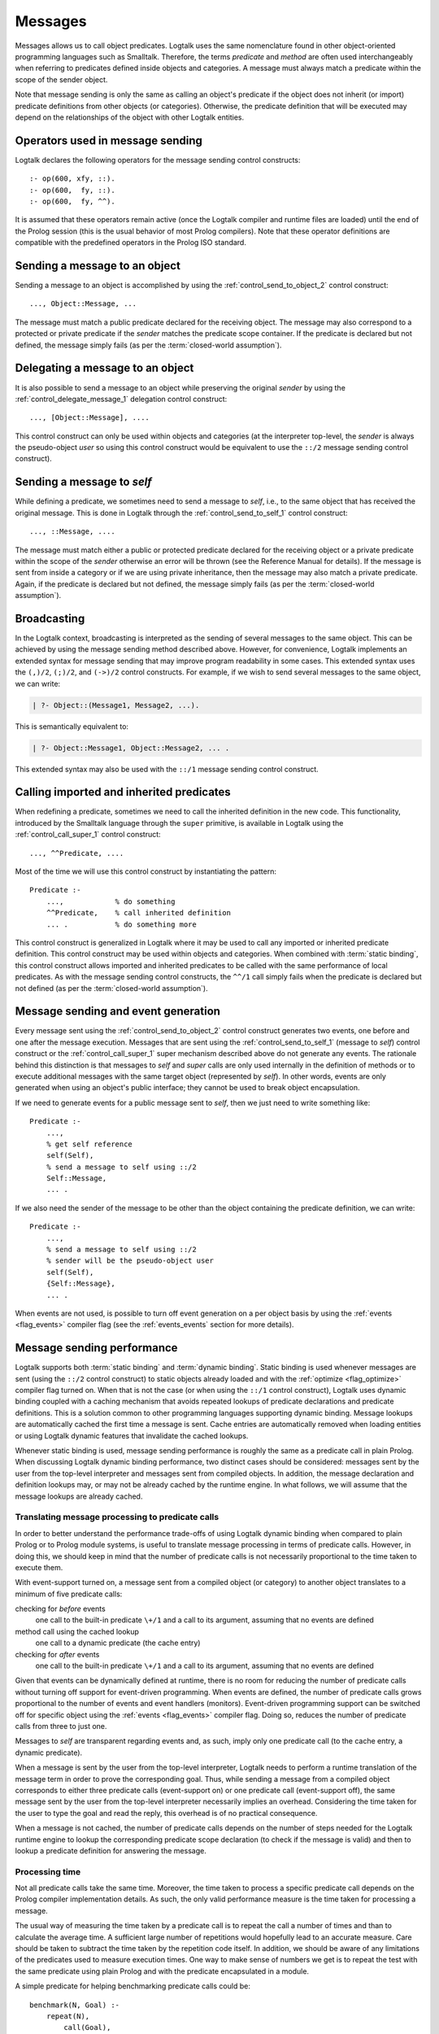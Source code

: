 ..
   This file is part of Logtalk <https://logtalk.org/>  
   Copyright 1998-2018 Paulo Moura <pmoura@logtalk.org>

   Licensed under the Apache License, Version 2.0 (the "License");
   you may not use this file except in compliance with the License.
   You may obtain a copy of the License at

       http://www.apache.org/licenses/LICENSE-2.0

   Unless required by applicable law or agreed to in writing, software
   distributed under the License is distributed on an "AS IS" BASIS,
   WITHOUT WARRANTIES OR CONDITIONS OF ANY KIND, either express or implied.
   See the License for the specific language governing permissions and
   limitations under the License.


.. _messages_messages:

Messages
========

Messages allows us to call object predicates. Logtalk uses the same
nomenclature found in other object-oriented programming languages such
as Smalltalk. Therefore, the terms *predicate* and *method* are often
used interchangeably when referring to predicates defined inside objects
and categories. A message must always match a predicate within the scope
of the sender object.

Note that message sending is only the same as calling an object's
predicate if the object does not inherit (or import) predicate
definitions from other objects (or categories). Otherwise, the predicate
definition that will be executed may depend on the relationships of the
object with other Logtalk entities.

.. _messages_operators:

Operators used in message sending
---------------------------------

Logtalk declares the following operators for the message sending control
constructs:

::

   :- op(600, xfy, ::).
   :- op(600,  fy, ::).
   :- op(600,  fy, ^^).

It is assumed that these operators remain active (once the Logtalk
compiler and runtime files are loaded) until the end of the Prolog
session (this is the usual behavior of most Prolog compilers). Note that
these operator definitions are compatible with the predefined operators
in the Prolog ISO standard.

.. _messages_sending:

Sending a message to an object
------------------------------

Sending a message to an object is accomplished by using the
:ref:`control_send_to_object_2` control construct:

::

   ..., Object::Message, ...

The message must match a public predicate declared for the receiving
object. The message may also correspond to a protected or private
predicate if the *sender* matches the predicate scope container. If the
predicate is declared but not defined, the message simply fails (as per
the :term:`closed-world assumption`).

.. _messages_delegating:

Delegating a message to an object
---------------------------------

It is also possible to send a message to an object while preserving the
original *sender* by using the :ref:`control_delegate_message_1` delegation
control construct:

::

   ..., [Object::Message], ....

This control construct can only be used within objects and categories
(at the interpreter top-level, the *sender* is always the pseudo-object
*user* so using this control construct would be equivalent to use the
``::/2`` message sending control construct).

Sending a message to *self*
---------------------------

While defining a predicate, we sometimes need to send a message to
*self*, i.e., to the same object that has received the original message.
This is done in Logtalk through the
:ref:`control_send_to_self_1` control construct:

::

   ..., ::Message, ....

The message must match either a public or protected predicate declared
for the receiving object or a private predicate within the scope of the
*sender* otherwise an error will be thrown (see the Reference Manual for
details). If the message is sent from inside a category or if we are
using private inheritance, then the message may also match a private
predicate. Again, if the predicate is declared but not defined, the
message simply fails (as per the :term:`closed-world assumption`).

.. _messages_broadcasting:

Broadcasting
------------

In the Logtalk context, broadcasting is interpreted as the sending of
several messages to the same object. This can be achieved by using the
message sending method described above. However, for convenience,
Logtalk implements an extended syntax for message sending that may
improve program readability in some cases. This extended syntax uses the
``(,)/2``, ``(;)/2``, and ``(->)/2`` control constructs. For example, if
we wish to send several messages to the same object, we can write:

.. code-block:: text

   | ?- Object::(Message1, Message2, ...).

This is semantically equivalent to:

.. code-block:: text

   | ?- Object::Message1, Object::Message2, ... .

This extended syntax may also be used with the ``::/1`` message sending
control construct.

.. _messages_super:

Calling imported and inherited predicates
-----------------------------------------

When redefining a predicate, sometimes we need to call the inherited
definition in the new code. This functionality, introduced by the
Smalltalk language through the ``super`` primitive, is available in
Logtalk using the :ref:`control_call_super_1` control construct:

::

   ..., ^^Predicate, ....

Most of the time we will use this control construct by instantiating the
pattern:

::

   Predicate :-
       ...,            % do something
       ^^Predicate,    % call inherited definition
       ... .           % do something more

This control construct is generalized in Logtalk where it may be used to
call any imported or inherited predicate definition. This control
construct may be used within objects and categories. When combined with
:term:`static binding`, this control construct allows imported and inherited
predicates to be called with the same performance of local predicates.
As with the message sending control constructs, the ``^^/1`` call simply
fails when the predicate is declared but not defined (as per the
:term:`closed-world assumption`).

.. _messages_events:

Message sending and event generation
------------------------------------

Every message sent using the
:ref:`control_send_to_object_2` control construct
generates two events, one before and one after the message execution.
Messages that are sent using the
:ref:`control_send_to_self_1` (message to *self*)
control construct or the
:ref:`control_call_super_1` super mechanism
described above do not generate any events. The rationale behind this
distinction is that messages to *self* and *super* calls are only used
internally in the definition of methods or to execute additional
messages with the same target object (represented by *self*). In other
words, events are only generated when using an object's public
interface; they cannot be used to break object encapsulation.

If we need to generate events for a public message sent to *self*, then
we just need to write something like:

::

   Predicate :-
       ...,
       % get self reference
       self(Self),
       % send a message to self using ::/2
       Self::Message,
       ... .

If we also need the sender of the message to be other than the object
containing the predicate definition, we can write:

::

   Predicate :-
       ...,
       % send a message to self using ::/2
       % sender will be the pseudo-object user
       self(Self),
       {Self::Message},
       ... .

When events are not used, is possible to turn off event generation on a
per object basis by using the :ref:`events <flag_events>` compiler
flag (see the :ref:`events_events` section for more details).

.. _messages_performance:

Message sending performance
---------------------------

Logtalk supports both :term:`static binding` and :term:`dynamic binding`.
Static binding is used whenever messages are sent (using the ``::/2`` control
construct) to static objects already loaded and with the
:ref:`optimize <flag_optimize>` compiler flag turned on. When that is not
the case (or when using the ``::/1`` control construct), Logtalk uses dynamic
binding coupled with a caching mechanism that avoids repeated lookups of
predicate declarations and predicate definitions. This is a solution common
to other programming languages supporting dynamic binding. Message lookups are
automatically cached the first time a message is sent. Cache entries are
automatically removed when loading entities or using Logtalk dynamic
features that invalidate the cached lookups.

Whenever static binding is used, message sending performance is roughly
the same as a predicate call in plain Prolog. When discussing Logtalk
dynamic binding performance, two distinct cases should be considered:
messages sent by the user from the top-level interpreter and messages
sent from compiled objects. In addition, the message declaration and
definition lookups may, or may not be already cached by the runtime
engine. In what follows, we will assume that the message lookups are
already cached.

.. _messages_inferences:

Translating message processing to predicate calls
~~~~~~~~~~~~~~~~~~~~~~~~~~~~~~~~~~~~~~~~~~~~~~~~~

In order to better understand the performance trade-offs of using Logtalk
dynamic binding when compared to plain Prolog or to Prolog module
systems, is useful to translate message processing in terms of predicate
calls. However, in doing this, we should keep in mind that the number of
predicate calls is not necessarily proportional to the time taken to
execute them.

With event-support turned on, a message sent from a compiled object (or
category) to another object translates to a minimum of five predicate
calls:

checking for *before* events
   one call to the built-in predicate ``\+/1`` and a call to its
   argument, assuming that no events are defined
method call using the cached lookup
   one call to a dynamic predicate (the cache entry)
checking for *after* events
   one call to the built-in predicate ``\+/1`` and a call to its
   argument, assuming that no events are defined

Given that events can be dynamically defined at runtime, there is no
room for reducing the number of predicate calls without turning off
support for event-driven programming. When events are defined, the
number of predicate calls grows proportional to the number of events and
event handlers (monitors). Event-driven programming support can be
switched off for specific object using the
:ref:`events <flag_events>` compiler flag. Doing so, reduces
the number of predicate calls from three to just one.

Messages to *self* are transparent regarding events and, as such, imply
only one predicate call (to the cache entry, a dynamic predicate).

When a message is sent by the user from the top-level interpreter,
Logtalk needs to perform a runtime translation of the message term in
order to prove the corresponding goal. Thus, while sending a message
from a compiled object corresponds to either three predicate calls
(event-support on) or one predicate call (event-support off), the same
message sent by the user from the top-level interpreter necessarily
implies an overhead. Considering the time taken for the user to type the
goal and read the reply, this overhead is of no practical consequence.

When a message is not cached, the number of predicate calls depends on
the number of steps needed for the Logtalk runtime engine to lookup the
corresponding predicate scope declaration (to check if the message is
valid) and then to lookup a predicate definition for answering the
message.

.. _messages_cputime:

Processing time
~~~~~~~~~~~~~~~

Not all predicate calls take the same time. Moreover, the time taken to
process a specific predicate call depends on the Prolog compiler
implementation details. As such, the only valid performance measure is
the time taken for processing a message.

The usual way of measuring the time taken by a predicate call is to
repeat the call a number of times and than to calculate the average
time. A sufficient large number of repetitions would hopefully lead to
an accurate measure. Care should be taken to subtract the time taken by
the repetition code itself. In addition, we should be aware of any
limitations of the predicates used to measure execution times. One way
to make sense of numbers we get is to repeat the test with the same
predicate using plain Prolog and with the predicate encapsulated in a
module.

A simple predicate for helping benchmarking predicate calls could be:

::

   benchmark(N, Goal) :-
       repeat(N),
           call(Goal),
       fail.

   benchmark(_, _).

The rational of using a failure-driven loop is to try to avoid any
interference on our timing measurements from garbage-collection or
memory expansion mechanisms. Based on the predicate ``benchmark/2``, we
may define a more convenient predicate for performing our benchmarks.
For example:

::

   benchmark(Goal) :-
       % some sufficiently large number of repetitions
       N = 10000000,
       write('Number of repetitions: '), write(N), nl,
       % replace by your Prolog-specific predicate
       get_cpu_time(Seconds1),
       benchmark(N, Goal),
       get_cpu_time(Seconds2),
       Average is (Seconds2 - Seconds1)/N,
       write('Average time per call: '), write(Average), write(' seconds'), nl,
       Speed is 1.0/Average,
       write('Number of calls per second: '), write(Speed), nl.

We can get a baseline for our timings by doing:

.. code-block:: text

   | ?- benchmark(true).

For comparing message sending performance across several Prolog
compilers, we would call the ``benchmark/1`` predicate with a suitable
argument. For example:

.. code-block:: text

   | ?- benchmark(list::length([1,2,3,4,5,6,7,8,9,0], _)).

For comparing message sending performance with predicate calls in plain
Prolog and with calls to predicates encapsulated in modules, we should
use exactly the same predicate definition in the three cases.

It should be stressed that message sending is only one of the factors
affecting the performance of a Logtalk application (and often not the
most important one). The strengths and limitations of the chosen Prolog
compiler play a crucial role on all aspects of the development,
reliability, usability, and performance of a Logtalk application. It is
advisable to take advantage of the Logtalk wide compatibility with most
Prolog compilers to test for the best match for developing your Logtalk
applications.
